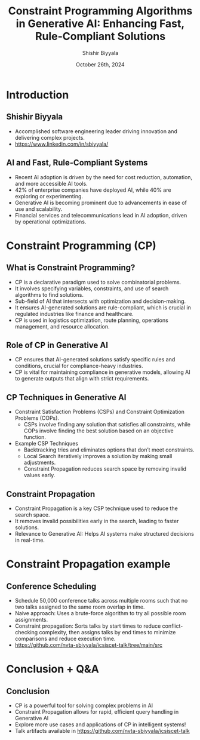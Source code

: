 #+TITLE: Constraint Programming Algorithms in Generative AI: Enhancing Fast, Rule-Compliant Solutions
#+AUTHOR: Shishir Biyyala
#+DATE: October 26th, 2024
#+OPTIONS: H:2 toc:t num:t
#+LATEX_HEADER: \usepackage{listings}
#+LATEX_HEADER: \lstset{basicstyle=\scriptsize, breaklines=true, breakatwhitespace=true}
#+LATEX_CLASS: beamer
#+LATEX_CLASS_OPTIONS: [presentation]
#+BEAMER_THEME: metropolis
#+COLUMNS: %45ITEM %10BEAMER_ENV(Env) %10BEAMER_ACT(Act) %4BEAMER_COL(Col)
# Example from https://orgmode.org/manual/A-Beamer-example.html
# Beamer Themes: https://latex-beamer.com/tutorials/beamer-themes/
#+MACRO: NEWLINE @@latex:\\@@ @@html:<br>@@ @@ascii:NEWLINE_CHARACTERS_FOR_ASCII_EXPORT@@
#+OPTIONS: ^:{}

# #+LATEX_CLASS: beamer
# #+LATEX_CLASS_OPTIONS: [presentation]
# #+BEAMER_THEME: default
# #+OPTIONS: H:2 toc:nil

# * Introduction
# ** Constraint Programming Algorithms in Generative AI
#    - Overview of Constraint Programming (CP)
#    - CP in the larger AI landscape
#    - Focus on algorithms that power intelligent systems

* Introduction
** Shishir Biyyala
   - Accomplished software engineering leader driving innovation and delivering complex projects.
   - https://www.linkedin.com/in/sbiyyala/
** AI and Fast, Rule-Compliant Systems
   - Recent AI adoption is driven by the need for cost reduction, automation, and more accessible AI tools.
   - 42% of enterprise companies have deployed AI, while 40% are exploring or experimenting.
   - Generative AI is becoming prominent due to advancements in ease of use and scalability.
   - Financial services and telecommunications lead in AI adoption, driven by operational optimizations.
   # - Overcoming barriers like limited skills and data complexity is critical for successful AI deployment.
* Constraint Programming (CP)
** What is Constraint Programming?

   - CP is a declarative paradigm used to solve combinatorial problems.
   - It involves specifying variables, constraints, and use of search algorithms to find solutions.
   - Sub-field of AI that intersects with optimization and decision-making.
   - It ensures AI-generated solutions are rule-compliant, which is crucial in regulated industries like finance and healthcare.
   - CP is used in logistics optimization, route planning, operations management, and resource allocation.
     #+BEGIN_COMMENT
     —such as scheduling tasks in factories or timetabling in schools. Hybrid approaches combining CP with heuristics provide efficient solutions to complex logistical problems.
     #+END_COMMENT

** Role of CP in Generative AI
   - CP ensures that AI-generated solutions satisfy specific rules and conditions, crucial for compliance-heavy industries.
   - CP is vital for maintaining compliance in generative models, allowing AI to generate outputs that align with strict requirements.
     #+BEGIN_COMMENT
     - Example: CP helps optimize resource scheduling in industries like manufacturing and logistics, ensuring adherence to constraints.
     #+END_COMMENT
** CP Techniques in Generative AI
   - Constraint Satisfaction Problems (CSPs) and Constraint Optimization Problems (COPs).
     - CSPs involve finding any solution that satisfies all constraints, while COPs involve finding the best solution based on an objective function.
   - Example CSP Techniques
     - Backtracking tries and eliminates options that don’t meet constraints.
     - Local Search iteratively improves a solution by making small adjustments.
     - Constraint Propagation reduces search space by removing invalid values early.

** Constraint Propagation
    - Constraint Propagation is a key CSP technique used to reduce the search space.
    - It removes invalid possibilities early in the search, leading to faster solutions.
    - Relevance to Generative AI: Helps AI systems make structured decisions in real-time.

* Constraint Propagation example
** Conference Scheduling
    - Schedule 50,000 conference talks across multiple rooms such that no two talks assigned to the same room overlap in time.
    - Naive approach: Uses a brute-force algorithm to try all possible room assignments.
    - Constraint propagation: Sorts talks by start times to reduce conflict-checking complexity, then assigns talks by end times to minimize comparisons and reduce execution time.
    - https://github.com/nvta-sbiyyala/icsiscet-talk/tree/main/src

* Conclusion + Q&A
# ** CP’s Role in Modern AI Systems
#     - Constraint programming improves speed, scalability, and accuracy in AI.
#     - CP helps AI work within set boundaries, ensuring robust solutions.
#     - CP's role is growing in automating compliance-heavy AI outputs.

** Conclusion
    - CP is a powerful tool for solving complex problems in AI
    - Constraint Propagation allows for rapid, efficient query handling in Generative AI
    - Explore more use cases and applications of CP in intelligent systems!
    - Talk artifacts available in https://github.com/nvta-sbiyyala/icsiscet-talk

